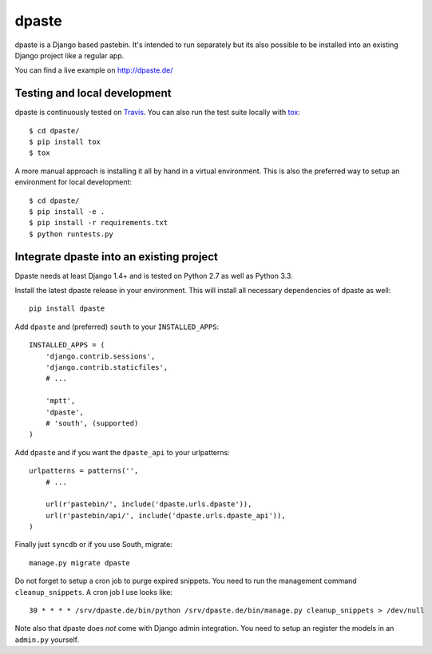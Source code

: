 ======
dpaste
======

.. image:: https://travis-ci.org/bartTC/dpaste.png?branch=master
    :target: https://travis-ci.org/bartTC/dpaste
.. image:: https://coveralls.io/repos/bartTC/dpaste/badge.png?branch=master
    :target: https://coveralls.io/r/bartTC/dpaste?branch=master
.. image:: https://pypip.in/v/dpaste/badge.png
    :target: https://crate.io/packages/dpaste/
.. image:: https://pypip.in/d/dpaste/badge.png
    :target: https://crate.io/packages/dpaste/

dpaste is a Django based pastebin. It's intended to run separately but its also
possible to be installed into an existing Django project like a regular app.

You can find a live example on http://dpaste.de/

-----------------------------
Testing and local development
-----------------------------

dpaste is continuously tested on Travis_. You can also run the test
suite locally with tox_::

    $ cd dpaste/
    $ pip install tox
    $ tox

A more manual approach is installing it all by hand in a virtual environment.
This is also the preferred way to setup an environment for local development::

    $ cd dpaste/
    $ pip install -e .
    $ pip install -r requirements.txt
    $ python runtests.py

.. _Travis: https://travis-ci.org/bartTC/dpaste
.. _tox: http://tox.readthedocs.org/en/latest/

-----------------------------------------
Integrate dpaste into an existing project
-----------------------------------------

Dpaste needs at least Django 1.4+ and is tested on Python 2.7 as well as
Python 3.3.

Install the latest dpaste release in your environment. This will install all
necessary dependencies of dpaste as well::

    pip install dpaste

Add ``dpaste`` and (preferred) ``south`` to your ``INSTALLED_APPS``::

    INSTALLED_APPS = (
        'django.contrib.sessions',
        'django.contrib.staticfiles',
        # ...

        'mptt',
        'dpaste',
        # 'south', (supported)
    )

Add ``dpaste`` and if you want the ``dpaste_api`` to your urlpatterns::

    urlpatterns = patterns('',
        # ...

        url(r'pastebin/', include('dpaste.urls.dpaste')),
        url(r'pastebin/api/', include('dpaste.urls.dpaste_api')),
    )

Finally just ``syncdb`` or if you use South, migrate::

    manage.py migrate dpaste

Do not forget to setup a cron job to purge expired snippets. You need to
run the management command ``cleanup_snippets``. A cron job I use looks like::

    30 * * * * /srv/dpaste.de/bin/python /srv/dpaste.de/bin/manage.py cleanup_snippets > /dev/null

Note also that dpaste does *not* come with Django admin integration. You need
to setup an register the models in an ``admin.py`` yourself.
